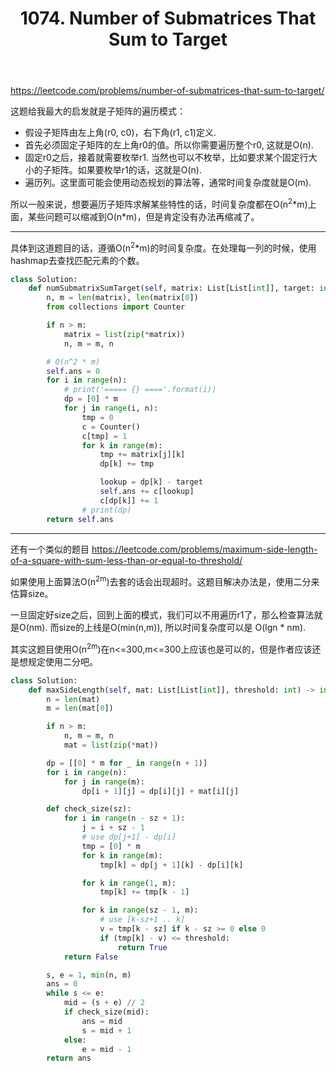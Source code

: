 #+title: 1074. Number of Submatrices That Sum to Target

https://leetcode.com/problems/number-of-submatrices-that-sum-to-target/

这题给我最大的启发就是子矩阵的遍历模式：
- 假设子矩阵由左上角(r0, c0)，右下角(r1, c1)定义.
- 首先必须固定子矩阵的左上角r0的值。所以你需要遍历整个r0, 这就是O(n).
- 固定r0之后，接着就需要枚举r1. 当然也可以不枚举，比如要求某个固定行大小的子矩阵。如果要枚举r1的话，这就是O(n).
- 遍历列。这里面可能会使用动态规划的算法等，通常时间复杂度就是O(m).

所以一般来说，想要遍历子矩阵求解某些特性的话，时间复杂度都在O(n^2*m)上面，某些问题可以缩减到O(n*m)，但是肯定没有办法再缩减了。

--------------------

具体到这道题目的话，遵循O(n^2*m)的时间复杂度。在处理每一列的时候，使用hashmap去查找匹配元素的个数。

#+BEGIN_SRC python
class Solution:
    def numSubmatrixSumTarget(self, matrix: List[List[int]], target: int) -> int:
        n, m = len(matrix), len(matrix[0])
        from collections import Counter

        if n > m:
            matrix = list(zip(*matrix))
            n, m = m, n

        # O(n^2 * m)
        self.ans = 0
        for i in range(n):
            # print('===== {} ===='.format(i))
            dp = [0] * m
            for j in range(i, n):
                tmp = 0
                c = Counter()
                c[tmp] = 1
                for k in range(m):
                    tmp += matrix[j][k]
                    dp[k] += tmp

                    lookup = dp[k] - target
                    self.ans += c[lookup]
                    c[dp[k]] += 1
                # print(dp)
        return self.ans

#+END_SRC

--------------------

还有一个类似的题目 https://leetcode.com/problems/maximum-side-length-of-a-square-with-sum-less-than-or-equal-to-threshold/

如果使用上面算法O(n^2m)去套的话会出现超时。这题目解决办法是，使用二分来估算size。

一旦固定好size之后，回到上面的模式，我们可以不用遍历r1了，那么检查算法就是O(nm). 而size的上线是O(min(n,m)), 所以时间复杂度可以是 O(lgn * nm).

其实这题目使用O(n^2m)在n<=300,m<=300上应该也是可以的，但是作者应该还是想规定使用二分吧。

#+BEGIN_SRC python
class Solution:
    def maxSideLength(self, mat: List[List[int]], threshold: int) -> int:
        n = len(mat)
        m = len(mat[0])

        if n > m:
            n, m = m, n
            mat = list(zip(*mat))

        dp = [[0] * m for _ in range(n + 1)]
        for i in range(n):
            for j in range(m):
                dp[i + 1][j] = dp[i][j] + mat[i][j]

        def check_size(sz):
            for i in range(n - sz + 1):
                j = i + sz - 1
                # use dp[j+1] - dp[i]
                tmp = [0] * m
                for k in range(m):
                    tmp[k] = dp[j + 1][k] - dp[i][k]

                for k in range(1, m):
                    tmp[k] += tmp[k - 1]

                for k in range(sz - 1, m):
                    # use [k-sz+1 .. k]
                    v = tmp[k - sz] if k - sz >= 0 else 0
                    if (tmp[k] - v) <= threshold:
                        return True
            return False

        s, e = 1, min(n, m)
        ans = 0
        while s <= e:
            mid = (s + e) // 2
            if check_size(mid):
                ans = mid
                s = mid + 1
            else:
                e = mid - 1
        return ans
#+END_SRC
